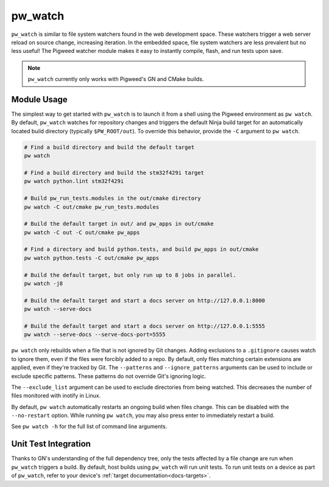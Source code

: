.. _module-pw_watch:

--------
pw_watch
--------
``pw_watch`` is similar to file system watchers found in the web development
space. These watchers trigger a web server reload on source change, increasing
iteration. In the embedded space, file system watchers are less prevalent but no
less useful! The Pigweed watcher module makes it easy to instantly compile,
flash, and run tests upon save.

.. image:: doc_resources/pw_watch_on_device_demo.gif

.. note::

  ``pw_watch`` currently only works with Pigweed's GN and CMake builds.

Module Usage
============
The simplest way to get started with ``pw_watch`` is to launch it from a shell
using the Pigweed environment as ``pw watch``. By default, ``pw_watch`` watches
for repository changes and triggers the default Ninja build target for an
automatically located build directory (typically ``$PW_ROOT/out``). To override
this behavior, provide the ``-C`` argument to ``pw watch``.

.. code:: sh

  # Find a build directory and build the default target
  pw watch

  # Find a build directory and build the stm32f429i target
  pw watch python.lint stm32f429i

  # Build pw_run_tests.modules in the out/cmake directory
  pw watch -C out/cmake pw_run_tests.modules

  # Build the default target in out/ and pw_apps in out/cmake
  pw watch -C out -C out/cmake pw_apps

  # Find a directory and build python.tests, and build pw_apps in out/cmake
  pw watch python.tests -C out/cmake pw_apps

  # Build the default target, but only run up to 8 jobs in parallel.
  pw watch -j8

  # Build the default target and start a docs server on http://127.0.0.1:8000
  pw watch --serve-docs

  # Build the default target and start a docs server on http://127.0.0.1:5555
  pw watch --serve-docs --serve-docs-port=5555

``pw watch`` only rebuilds when a file that is not ignored by Git changes.
Adding exclusions to a ``.gitignore`` causes watch to ignore them, even if the
files were forcibly added to a repo. By default, only files matching certain
extensions are applied, even if they're tracked by Git. The ``--patterns`` and
``--ignore_patterns`` arguments can be used to include or exclude specific
patterns. These patterns do not override Git's ignoring logic.

The ``--exclude_list`` argument can be used to exclude directories from being
watched. This decreases the number of files monitored with inotify in Linux.

By default, ``pw watch`` automatically restarts an ongoing build when files
change. This can be disabled with the ``--no-restart`` option. While running
``pw watch``, you may also press enter to immediately restart a build.

See ``pw watch -h`` for the full list of command line arguments.

Unit Test Integration
=====================
Thanks to GN's understanding of the full dependency tree, only the tests
affected by a file change are run when ``pw_watch`` triggers a build. By
default, host builds using ``pw_watch`` will run unit tests. To run unit tests
on a device as part of ``pw_watch``, refer to your device's
:ref:`target documentation<docs-targets>`.
